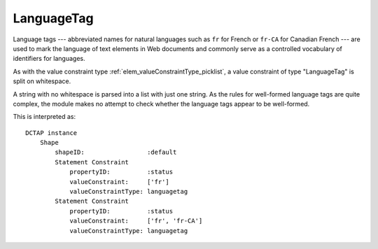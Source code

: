 .. _elem_valueConstraintType_languagetag:

LanguageTag
^^^^^^^^^^^

Language tags --- abbreviated names for natural languages such as ``fr`` for French or ``fr-CA`` for Canadian French --- are used to mark the language of text elements in Web documents and commonly serve as a controlled vocabulary of identifiers for languages.

As with the value constraint type :ref:`elem_valueConstraintType_picklist`, a value constraint of type "LanguageTag" is split on whitespace.

A string with no whitespace is parsed into a list with just one string. As the rules for well-formed language tags are quite complex, the module makes no attempt to check whether the language tags appear to be well-formed.

.. csv-table:: 
   :file: languageTag.csv
   :header-rows: 1

This is interpreted as::

    DCTAP instance
        Shape
            shapeID:                 :default
            Statement Constraint
                propertyID:          :status
                valueConstraint:     ['fr']
                valueConstraintType: languagetag
            Statement Constraint
                propertyID:          :status
                valueConstraint:     ['fr', 'fr-CA']
                valueConstraintType: languagetag
